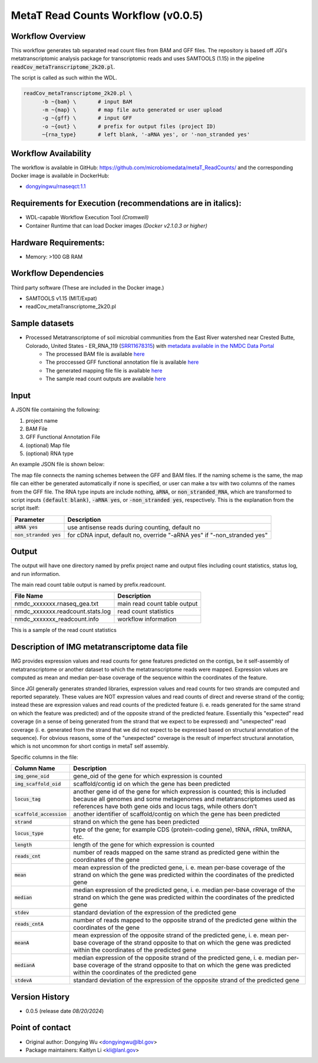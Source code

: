MetaT Read Counts Workflow (v0.0.5)
=============================

.. image:: mt_rc_workflow2024.png
   :align: center


Workflow Overview
-----------------
This workflow generates tab separated read count files from BAM and GFF files. 
The repository is based off JGI's metatranscriptomic analysis package for transcriptomic reads and uses SAMTOOLS (1.15) in the pipeline :code:`readCov_metaTranscriptome_2k20.pl`.

The script is called as such within the WDL.

.. code-block:: bash

   readCov_metaTranscriptome_2k20.pl \
         -b ~{bam} \       # input BAM
         -m ~{map} \       # map file auto generated or user upload
         -g ~{gff} \       # input GFF
         -o ~{out} \       # prefix for output files (project ID)
         ~{rna_type}       # left blank, '-aRNA yes', or '-non_stranded yes'


Workflow Availability
---------------------
The workflow is available in GitHub: https://github.com/microbiomedata/metaT_ReadCounts/ and the corresponding Docker image is available in DockerHub: 

* `dongyingwu/rnaseqct:1.1 <https://hub.docker.com/r/dongyingwu/rnaseqct>`_


Requirements for Execution (recommendations are in italics):  
---------------------------------------------------------

* WDL-capable Workflow Execution Tool *(Cromwell)*
* Container Runtime that can load Docker images *(Docker v2.1.0.3 or higher)*

Hardware Requirements: 
----------------------

* Memory: >100 GB RAM

Workflow Dependencies
---------------------

Third party software (These are included in the Docker image.)  

* SAMTOOLS v1.15 (MIT/Expat)
* readCov_metaTranscriptome_2k20.pl


Sample datasets   
--------------------- 
* Processed Metatranscriptome of soil microbial communities from the East River watershed near Crested Butte, Colorado, United States - ER_RNA_119 (`SRR11678315 <https://www.ncbi.nlm.nih.gov/sra/SRX8239222>`_) with `metadata available in the NMDC Data Portal <https://data.microbiomedata.org/details/study/nmdc:sty-11-dcqce727>`_ 
   * The processed BAM file is available `here <https://portal.nersc.gov/cfs/m3408/test_data/metaT/SRR11678315/assembly_output/SRR11678315-int-0.1_pairedMapped_sorted.bam>`_
   * The proccessed GFF functional annotation file is available `here <https://portal.nersc.gov/cfs/m3408/test_data/metaT/SRR11678315/annotation_output/SRR11678315-int-0.1_functional_annotation.gff>`_
   * The generated mapping file file is available `here <https://portal.nersc.gov/cfs/m3408/test_data/metaT/SRR11678315/annotation_output/SRR11678315-int-0.1_contig_names_mapping.tsv>`_
   * The sample read count outputs are available `here <https://portal.nersc.gov/cfs/m3408/test_data/metaT/SRR11678315/readcounts_output/>`_



Input
------

A JSON file containing the following: 

#. project name 
#. BAM File 
#. GFF Functional Annotation File
#. (optional) Map file
#. (optional) RNA type

An example JSON file is shown below:

.. code-block:: JSON
   {
      "readcount.proj_id":"SRR11678315-int-0.1",
      "readcount.bam": "https://portal.nersc.gov/cfs/m3408/test_data/metaT/SRR11678315/assembly_output/SRR11678315-int-0.1_pairedMapped_sorted.bam",
      "readcount.gff": "https://portal.nersc.gov/cfs/m3408/test_data/metaT/SRR11678315/annotation_output/SRR11678315-int-0.1_functional_annotation.gff",
      "readcount.map": "https://portal.nersc.gov/cfs/m3408/test_data/metaT/SRR11678315/annotation_output/SRR11678315-int-0.1_contig_names_mapping.tsv"
   }


The map file connects the naming schemes between the GFF and BAM files. If the naming scheme is the same, the map file can either be generated automatically if none is specified, or user can make a tsv with two columns of the names from the GFF file. 
The RNA type inputs are include nothing, :code:`aRNA`, or :code:`non_stranded_RNA`, which are transformed to script inputs :code:`(default blank)`, :code:`-aRNA yes`, or :code:`-non_stranded yes`, respectively. This is the explanation from the script itself:

.. list-table:: 
   :header-rows: 1

   * - Parameter
     - Description
   * - :code:`aRNA yes`
     - use antisense reads during counting, default no
   * - :code:`non_stranded yes`
     - for cDNA input, default no, override "-aRNA yes" if "-non_stranded yes"




Output
------

The output will have one directory named by prefix project name and output files including count statistics, status log, and run information. 

The main read count table output is named by prefix.readcount. 
 
.. list-table:: 
   :header-rows: 1

   * - File Name
     - Description
   * - nmdc_xxxxxxx.rnaseq_gea.txt
     - main read count table output
   * - nmdc_xxxxxxx.readcount.stats.log
     - read count statistics
   * - nmdc_xxxxxxx_readcount.info
     - workflow information 

This is a sample of the read count statistics

.. code-block::
   Total reads mapped 	1534181
   Total reads mapped to genes	1533976
   Expected reads for genes on plus strand	374173
   Unexpected reads for genes on plus strand	373392
   Expected reads for genes on minus strand	393149
   Unexpected reads for genes on minus strand	393262
   Overall percentage of expected mapping	50.02%


Description of IMG metatranscriptome data file
------

IMG provides expression values and read counts for gene features predicted on the contigs, be it self-assembly of metatranscriptome or another dataset to which the metatranscriptome reads were mapped. Expression values are computed as mean and median per-base coverage of the sequence within the coordinates of the feature.

Since JGI generally generates stranded libraries, expression values and read counts for two strands are computed and reported separately. These values are NOT expression values and read counts of direct and reverse strand of the contig; instead these are expression values and read counts of the predicted feature (i. e. reads generated for the same strand on which the feature was predicted) and of the opposite strand of the predicted feature. Essentially this "expected" read coverage (in a sense of being generated from the strand that we expect to be expressed) and "unexpected" read coverage (i. e. generated from the strand that we did not expect to be expressed based on structural annotation of the sequence). For obvious reasons, some of the "unexpected" coverage is the result of imperfect structural annotation, which is not uncommon for short contigs in metaT self assembly.

Specific columns in the file:

.. list-table:: 
   :header-rows: 1

   * - Column Name
     - Description
   * - :code:`img_gene_oid`
     - gene_oid of the gene for which expression is counted
   * - :code:`img_scaffold_oid`
     - scaffold/contig id on which the gene has been predicted
   * - :code:`locus_tag`
     - another gene id of the gene for which expression is counted; this is included because all genomes and some metagenomes and metatranscriptomes used as references have both gene oids and locus tags, while others don't
   * - :code:`scaffold_accession`
     - another identifier of scaffold/contig on which the gene has been predicted
   * - :code:`strand`
     - strand on which the gene has been predicted
   * - :code:`locus_type`
     - type of the gene; for example CDS (protein-coding gene), tRNA, rRNA, tmRNA, etc.
   * - :code:`length`
     - length of the gene for which expression is counted
   * - :code:`reads_cnt`
     - number of reads mapped on the same strand as predicted gene within the coordinates of the gene
   * - :code:`mean`
     - mean expression of the predicted gene, i. e. mean per-base coverage of the strand on which the gene was predicted within the coordinates of the predicted gene
   * - :code:`median`
     - median expression of the predicted gene, i. e. median per-base coverage of the strand on which the gene was predicted within the coordinates of the predicted gene
   * - :code:`stdev`
     - standard deviation of the expression of the predicted gene
   * - :code:`reads_cntA`
     - number of reads mapped to the opposite strand of the predicted gene within the coordinates of the gene
   * - :code:`meanA`
     - mean expression of the opposite strand of the predicted gene, i. e. mean per-base coverage of the strand opposite to that on which the gene was predicted within the coordinates of the predicted gene
   * - :code:`medianA`
     - median expression of the opposite strand of the predicted gene, i. e. median per-base coverage of the strand opposite to that on which the gene was predicted within the coordinates of the predicted gene
   * - :code:`stdevA`
     - standard deviation of the expression of the opposite strand of the predicted gene


Version History
---------------

* 0.0.5 (release date *08/20/2024*)


Point of contact
----------------

* Original author: Dongying Wu <dongyingwu@lbl.gov>

* Package maintainers: Kaitlyn Li <kli@lanl.gov>
